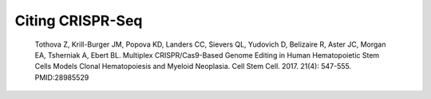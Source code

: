 Citing CRISPR-Seq
=================

	Tothova Z, Krill-Burger JM, Popova KD, Landers CC, Sievers QL, Yudovich D, Belizaire R, Aster JC, Morgan EA, Tsherniak A, Ebert BL. Multiplex CRISPR/Cas9-Based Genome Editing in Human Hematopoietic Stem Cells Models Clonal Hematopoiesis and Myeloid Neoplasia. Cell Stem Cell. 2017. 21(4): 547-555. PMID:28985529